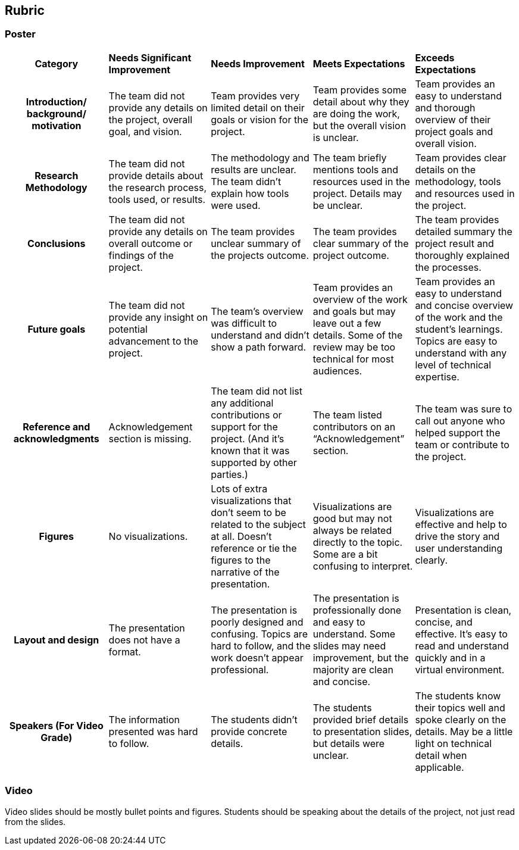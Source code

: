 == Rubric
=== Poster
[cols="^.^2h,^.^2,^.^2,^.^2,^.^2"]
|===

|*Category* |*Needs Significant Improvement* |*Needs Improvement* |*Meets Expectations* |*Exceeds Expectations*

|*Introduction/ background/ motivation* 
|The team did not provide any details on the project, overall goal, and vision.
|Team provides very limited detail on their goals or vision for the project.
|Team provides some detail about why they are doing the work, but the overall vision is unclear.
|Team provides an easy to understand and thorough overview of their project goals and overall vision.

|*Research Methodology*
|The team did not provide details about the research process, tools used, or results.	
|The methodology and results are unclear. The team didn’t explain how tools were used.	
|The team briefly mentions tools and resources used in the project. Details may be unclear.	
|Team provides clear details on the methodology, tools and resources used in the project.

|*Conclusions* 
|The team did not provide any details on overall outcome or findings of the project.	
|The team provides unclear summary of the projects outcome.	
|The team provides clear summary of the project outcome.	
|The team provides detailed summary the project result and thoroughly explained the processes.

|*Future goals* 
|The team did not provide any insight on potential advancement to the project.	
|The team’s overview was difficult to understand and didn’t show a path forward. 	
|Team provides an overview of the work and goals but may leave out a few details. Some of the review may be too technical for most audiences. 	
|Team provides an easy to understand and concise overview of the work and the student’s learnings. Topics are easy to understand with any level of technical expertise.

|*Reference and acknowledgments* 
|Acknowledgement section is missing.	
|The team did not list any additional contributions or support for the project. (And it’s known that it was supported by other parties.)

|The team listed contributors on an “Acknowledgement” section. 	
|The team was sure to call out anyone who helped support the team or contribute to the project. 


|*Figures* 
|No visualizations.
|Lots of extra visualizations that don’t seem to be related to the subject at all. Doesn’t reference or tie the figures to the narrative of the presentation.
|Visualizations are good but may not always be related directly to the topic. Some are a bit confusing to interpret.
|Visualizations are effective and help to drive the story and user understanding clearly.

|*Layout and design* 
|The presentation does not have a format.
|The presentation is poorly designed and confusing. Topics are hard to follow, and the work doesn’t appear professional.
|The presentation is professionally done and easy to understand. Some slides may need improvement, but the majority are clean and concise.
|Presentation is clean, concise, and effective. It’s easy to read and understand quickly and in a virtual environment.

|*Speakers (For Video Grade)*
|The information presented was hard to follow. 
|The students didn’t provide concrete details. 	
|The students provided brief details to presentation slides, but details were unclear.	
|The students know their topics well and spoke clearly on the details. May be a little light on technical detail when applicable. 	
|The students provided technical detail and background where appropriate. 

|*Overall Feedback & Comments* 
4+|


|===

=== Video
Video slides should be mostly bullet points and figures. Students should be speaking about the details of the project, not just read from the slides.
